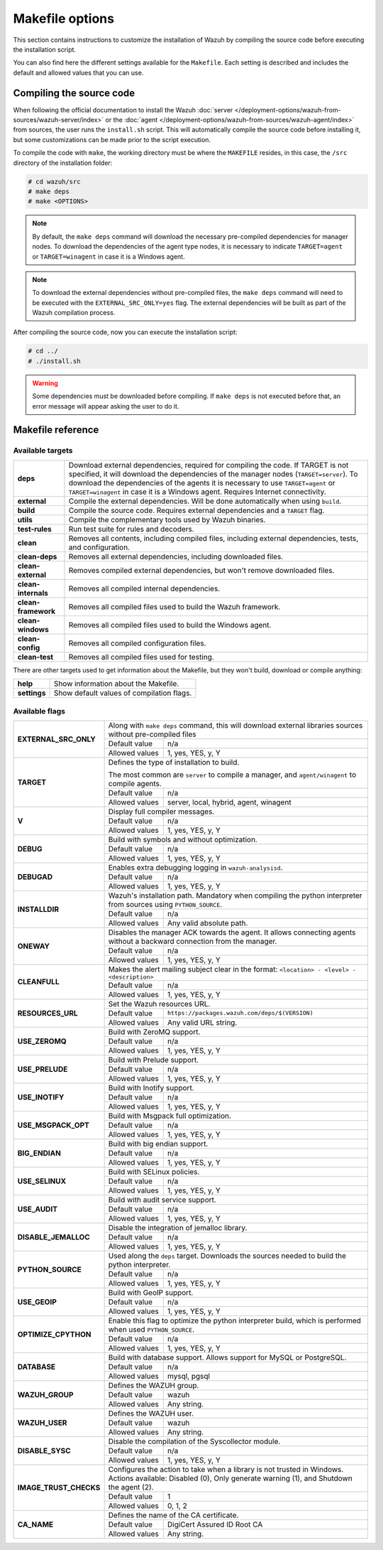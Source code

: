 .. Copyright (C) 2015, Wazuh, Inc.

.. meta::
  :description: This section contains instructions to customize the installation of Wazuh by compiling the source code before executing the installation script.

.. _wazuh_makefile:

Makefile options
================

This section contains instructions to customize the installation of Wazuh by compiling the source code before executing the installation script.

You can also find here the different settings available for the ``Makefile``. Each setting is described and includes the default and allowed values that you can use.


Compiling the source code
-------------------------

When following the official documentation to install the Wazuh :doc:`server </deployment-options/wazuh-from-sources/wazuh-server/index>` or the :doc:`agent </deployment-options/wazuh-from-sources/wazuh-agent/index>` from sources, the user runs the ``install.sh`` script. This will automatically compile the source code before installing it, but some customizations can be made prior to the script execution.

To compile the code with ``make``, the working directory must be where the ``MAKEFILE`` resides, in this case, the ``/src`` directory of the installation folder:

.. code-block:: console

  # cd wazuh/src
  # make deps
  # make <OPTIONS>

.. note::
      By default, the ``make deps`` command will download the necessary pre-compiled dependencies for manager nodes. To download the dependencies of the agent type nodes, it is necessary to indicate ``TARGET=agent`` or ``TARGET=winagent`` in case it is a Windows agent.

.. note::
      To download the external dependencies without pre-compiled files, the ``make deps`` command will need to be executed with the ``EXTERNAL_SRC_ONLY=yes`` flag. The external dependencies will be built as part of the Wazuh compilation process.

After compiling the source code, now you can execute the installation script:

.. code-block:: console

  # cd ../
  # ./install.sh

.. warning::
  Some dependencies must be downloaded before compiling. If ``make deps`` is not executed before that, an error message will appear asking the user to do it.

Makefile reference
------------------

Available targets
^^^^^^^^^^^^^^^^^

+-----------------------+---------------------------------------------------------------------------------------------------------------------------------------------------------------------------------------------------------------------------------------------------------------------------------------------------------------------------------------------------+
| **deps**              | Download external dependencies, required for compiling the code. If TARGET is not specified, it will download the dependencies of the manager nodes (``TARGET=server``). To download the dependencies of the agents it is necessary to use ``TARGET=agent`` or ``TARGET=winagent`` in case it is a Windows agent. Requires Internet connectivity. |
+-----------------------+---------------------------------------------------------------------------------------------------------------------------------------------------------------------------------------------------------------------------------------------------------------------------------------------------------------------------------------------------+
| **external**          | Compile the external dependencies. Will be done automatically when using ``build``.                                                                                                                                                                                                                                                               |
+-----------------------+---------------------------------------------------------------------------------------------------------------------------------------------------------------------------------------------------------------------------------------------------------------------------------------------------------------------------------------------------+
| **build**             | Compile the source code. Requires external dependencies and a ``TARGET`` flag.                                                                                                                                                                                                                                                                    |
+-----------------------+---------------------------------------------------------------------------------------------------------------------------------------------------------------------------------------------------------------------------------------------------------------------------------------------------------------------------------------------------+
| **utils**             | Compile the complementary tools used by Wazuh binaries.                                                                                                                                                                                                                                                                                           |
+-----------------------+---------------------------------------------------------------------------------------------------------------------------------------------------------------------------------------------------------------------------------------------------------------------------------------------------------------------------------------------------+
| **test-rules**        | Run test suite for rules and decoders.                                                                                                                                                                                                                                                                                                            |
+-----------------------+---------------------------------------------------------------------------------------------------------------------------------------------------------------------------------------------------------------------------------------------------------------------------------------------------------------------------------------------------+
| **clean**             | Removes all contents, including compiled files, including external dependencies, tests, and configuration.                                                                                                                                                                                                                                        |
+-----------------------+---------------------------------------------------------------------------------------------------------------------------------------------------------------------------------------------------------------------------------------------------------------------------------------------------------------------------------------------------+
| **clean-deps**        | Removes all external dependencies, including downloaded files.                                                                                                                                                                                                                                                                                    |
+-----------------------+---------------------------------------------------------------------------------------------------------------------------------------------------------------------------------------------------------------------------------------------------------------------------------------------------------------------------------------------------+
| **clean-external**    | Removes compiled external dependencies, but won't remove downloaded files.                                                                                                                                                                                                                                                                        |
+-----------------------+---------------------------------------------------------------------------------------------------------------------------------------------------------------------------------------------------------------------------------------------------------------------------------------------------------------------------------------------------+
| **clean-internals**   | Removes all compiled internal dependencies.                                                                                                                                                                                                                                                                                                       |
+-----------------------+---------------------------------------------------------------------------------------------------------------------------------------------------------------------------------------------------------------------------------------------------------------------------------------------------------------------------------------------------+
| **clean-framework**   | Removes all compiled files used to build the Wazuh framework.                                                                                                                                                                                                                                                                                     |
+-----------------------+---------------------------------------------------------------------------------------------------------------------------------------------------------------------------------------------------------------------------------------------------------------------------------------------------------------------------------------------------+
| **clean-windows**     | Removes all compiled files used to build the Windows agent.                                                                                                                                                                                                                                                                                       |
+-----------------------+---------------------------------------------------------------------------------------------------------------------------------------------------------------------------------------------------------------------------------------------------------------------------------------------------------------------------------------------------+
| **clean-config**      | Removes all compiled configuration files.                                                                                                                                                                                                                                                                                                         |
+-----------------------+---------------------------------------------------------------------------------------------------------------------------------------------------------------------------------------------------------------------------------------------------------------------------------------------------------------------------------------------------+
| **clean-test**        | Removes all compiled files used for testing.                                                                                                                                                                                                                                                                                                      |
+-----------------------+---------------------------------------------------------------------------------------------------------------------------------------------------------------------------------------------------------------------------------------------------------------------------------------------------------------------------------------------------+

There are other targets used to get information about the Makefile, but they won't build, download or compile anything:

+-----------------------+------------------------------------------------------------------------------------------------------------------------+
| **help**              | Show information about the Makefile.                                                                                   |
+-----------------------+------------------------------------------------------------------------------------------------------------------------+
| **settings**          | Show default values of compilation flags.                                                                              |
+-----------------------+------------------------------------------------------------------------------------------------------------------------+

Available flags
^^^^^^^^^^^^^^^

+---------------------------+------------------+----------------------------------------------------------------------------------------------------------------------------------------------+
| **EXTERNAL_SRC_ONLY**     | Along with ``make deps`` command, this will download external libraries sources without pre-compiled files                                                      |
|                           +------------------+----------------------------------------------------------------------------------------------------------------------------------------------+
|                           | Default value    | n/a                                                                                                                                          |
|                           +------------------+----------------------------------------------------------------------------------------------------------------------------------------------+
|                           | Allowed values   | 1, yes, YES, y, Y                                                                                                                            |
+---------------------------+------------------+----------------------------------------------------------------------------------------------------------------------------------------------+
| **TARGET**                | Defines the type of installation to build.                                                                                                                      |
|                           |                                                                                                                                                                 |
|                           | The most common are ``server`` to compile a manager, and ``agent/winagent``                                                                                     |
|                           | to compile agents.                                                                                                                                              |
|                           +------------------+----------------------------------------------------------------------------------------------------------------------------------------------+
|                           | Default value    | n/a                                                                                                                                          |
|                           +------------------+----------------------------------------------------------------------------------------------------------------------------------------------+
|                           | Allowed values   | server, local, hybrid, agent, winagent                                                                                                       |
+---------------------------+------------------+----------------------------------------------------------------------------------------------------------------------------------------------+
| **V**                     | Display full compiler messages.                                                                                                                                 |
|                           +------------------+----------------------------------------------------------------------------------------------------------------------------------------------+
|                           | Default value    | n/a                                                                                                                                          |
|                           +------------------+----------------------------------------------------------------------------------------------------------------------------------------------+
|                           | Allowed values   | 1, yes, YES, y, Y                                                                                                                            |
+---------------------------+------------------+----------------------------------------------------------------------------------------------------------------------------------------------+
| **DEBUG**                 | Build with symbols and without optimization.                                                                                                                    |
|                           +------------------+----------------------------------------------------------------------------------------------------------------------------------------------+
|                           | Default value    | n/a                                                                                                                                          |
|                           +------------------+----------------------------------------------------------------------------------------------------------------------------------------------+
|                           | Allowed values   | 1, yes, YES, y, Y                                                                                                                            |
+---------------------------+------------------+----------------------------------------------------------------------------------------------------------------------------------------------+
| **DEBUGAD**               | Enables extra debugging logging in ``wazuh-analysisd``.                                                                                                         |
|                           +------------------+----------------------------------------------------------------------------------------------------------------------------------------------+
|                           | Default value    | n/a                                                                                                                                          |
|                           +------------------+----------------------------------------------------------------------------------------------------------------------------------------------+
|                           | Allowed values   | 1, yes, YES, y, Y                                                                                                                            |
+---------------------------+------------------+----------------------------------------------------------------------------------------------------------------------------------------------+
| **INSTALLDIR**            | Wazuh's installation path. Mandatory when compiling the python interpreter from sources using ``PYTHON_SOURCE``.                                                |
|                           +------------------+----------------------------------------------------------------------------------------------------------------------------------------------+
|                           | Default value    | n/a                                                                                                                                          |
|                           +------------------+----------------------------------------------------------------------------------------------------------------------------------------------+
|                           | Allowed values   | Any valid absolute path.                                                                                                                     |
+---------------------------+------------------+----------------------------------------------------------------------------------------------------------------------------------------------+
| **ONEWAY**                | Disables the manager ACK towards the agent. It allows connecting agents without a backward connection from the manager.                                         |
|                           +------------------+----------------------------------------------------------------------------------------------------------------------------------------------+
|                           | Default value    | n/a                                                                                                                                          |
|                           +------------------+----------------------------------------------------------------------------------------------------------------------------------------------+
|                           | Allowed values   | 1, yes, YES, y, Y                                                                                                                            |
+---------------------------+------------------+----------------------------------------------------------------------------------------------------------------------------------------------+
| **CLEANFULL**             | Makes the alert mailing subject clear in the format: ``<location> - <level> - <description>``                                                                   |
|                           +------------------+----------------------------------------------------------------------------------------------------------------------------------------------+
|                           | Default value    | n/a                                                                                                                                          |
|                           +------------------+----------------------------------------------------------------------------------------------------------------------------------------------+
|                           | Allowed values   | 1, yes, YES, y, Y                                                                                                                            |
+---------------------------+------------------+----------------------------------------------------------------------------------------------------------------------------------------------+
| **RESOURCES_URL**         | Set the Wazuh resources URL.                                                                                                                                    |
|                           +------------------+----------------------------------------------------------------------------------------------------------------------------------------------+
|                           | Default value    | ``https://packages.wazuh.com/deps/$(VERSION)``                                                                                               |
|                           +------------------+----------------------------------------------------------------------------------------------------------------------------------------------+
|                           | Allowed values   | Any valid URL string.                                                                                                                        |
+---------------------------+------------------+----------------------------------------------------------------------------------------------------------------------------------------------+
| **USE_ZEROMQ**            | Build with ZeroMQ support.                                                                                                                                      |
|                           +------------------+----------------------------------------------------------------------------------------------------------------------------------------------+
|                           | Default value    | n/a                                                                                                                                          |
|                           +------------------+----------------------------------------------------------------------------------------------------------------------------------------------+
|                           | Allowed values   | 1, yes, YES, y, Y                                                                                                                            |
+---------------------------+------------------+----------------------------------------------------------------------------------------------------------------------------------------------+
| **USE_PRELUDE**           | Build with Prelude support.                                                                                                                                     |
|                           +------------------+----------------------------------------------------------------------------------------------------------------------------------------------+
|                           | Default value    | n/a                                                                                                                                          |
|                           +------------------+----------------------------------------------------------------------------------------------------------------------------------------------+
|                           | Allowed values   | 1, yes, YES, y, Y                                                                                                                            |
+---------------------------+------------------+----------------------------------------------------------------------------------------------------------------------------------------------+
| **USE_INOTIFY**           | Build with Inotify support.                                                                                                                                     |
|                           +------------------+----------------------------------------------------------------------------------------------------------------------------------------------+
|                           | Default value    | n/a                                                                                                                                          |
|                           +------------------+----------------------------------------------------------------------------------------------------------------------------------------------+
|                           | Allowed values   | 1, yes, YES, y, Y                                                                                                                            |
+---------------------------+------------------+----------------------------------------------------------------------------------------------------------------------------------------------+
| **USE_MSGPACK_OPT**       | Build with Msgpack full optimization.                                                                                                                           |
|                           +------------------+----------------------------------------------------------------------------------------------------------------------------------------------+
|                           | Default value    | n/a                                                                                                                                          |
|                           +------------------+----------------------------------------------------------------------------------------------------------------------------------------------+
|                           | Allowed values   | 1, yes, YES, y, Y                                                                                                                            |
+---------------------------+------------------+----------------------------------------------------------------------------------------------------------------------------------------------+
| **BIG_ENDIAN**            | Build with big endian support.                                                                                                                                  |
|                           +------------------+----------------------------------------------------------------------------------------------------------------------------------------------+
|                           | Default value    | n/a                                                                                                                                          |
|                           +------------------+----------------------------------------------------------------------------------------------------------------------------------------------+
|                           | Allowed values   | 1, yes, YES, y, Y                                                                                                                            |
+---------------------------+------------------+----------------------------------------------------------------------------------------------------------------------------------------------+
| **USE_SELINUX**           | Build with SELinux policies.                                                                                                                                    |
|                           +------------------+----------------------------------------------------------------------------------------------------------------------------------------------+
|                           | Default value    | n/a                                                                                                                                          |
|                           +------------------+----------------------------------------------------------------------------------------------------------------------------------------------+
|                           | Allowed values   | 1, yes, YES, y, Y                                                                                                                            |
+---------------------------+------------------+----------------------------------------------------------------------------------------------------------------------------------------------+
| **USE_AUDIT**             | Build with audit service support.                                                                                                                               |
|                           +------------------+----------------------------------------------------------------------------------------------------------------------------------------------+
|                           | Default value    | n/a                                                                                                                                          |
|                           +------------------+----------------------------------------------------------------------------------------------------------------------------------------------+
|                           | Allowed values   | 1, yes, YES, y, Y                                                                                                                            |
+---------------------------+------------------+----------------------------------------------------------------------------------------------------------------------------------------------+
| **DISABLE_JEMALLOC**      | Disable the integration of jemalloc library.                                                                                                                    |
|                           +------------------+----------------------------------------------------------------------------------------------------------------------------------------------+
|                           | Default value    | n/a                                                                                                                                          |
|                           +------------------+----------------------------------------------------------------------------------------------------------------------------------------------+
|                           | Allowed values   | 1, yes, YES, y, Y                                                                                                                            |
+---------------------------+------------------+----------------------------------------------------------------------------------------------------------------------------------------------+
| **PYTHON_SOURCE**         | Used along the ``deps`` target. Downloads the sources needed to build the python interpreter.                                                                   |
|                           +------------------+----------------------------------------------------------------------------------------------------------------------------------------------+
|                           | Default value    | n/a                                                                                                                                          |
|                           +------------------+----------------------------------------------------------------------------------------------------------------------------------------------+
|                           | Allowed values   | 1, yes, YES, y, Y                                                                                                                            |
+---------------------------+------------------+----------------------------------------------------------------------------------------------------------------------------------------------+
| **USE_GEOIP**             | Build with GeoIP support.                                                                                                                                       |
|                           +------------------+----------------------------------------------------------------------------------------------------------------------------------------------+
|                           | Default value    | n/a                                                                                                                                          |
|                           +------------------+----------------------------------------------------------------------------------------------------------------------------------------------+
|                           | Allowed values   | 1, yes, YES, y, Y                                                                                                                            |
+---------------------------+------------------+----------------------------------------------------------------------------------------------------------------------------------------------+
| **OPTIMIZE_CPYTHON**      | Enable this flag to optimize the python interpreter build, which is performed when used ``PYTHON_SOURCE``.                                                      |
|                           +------------------+----------------------------------------------------------------------------------------------------------------------------------------------+
|                           | Default value    | n/a                                                                                                                                          |
|                           +------------------+----------------------------------------------------------------------------------------------------------------------------------------------+
|                           | Allowed values   | 1, yes, YES, y, Y                                                                                                                            |
+---------------------------+------------------+----------------------------------------------------------------------------------------------------------------------------------------------+
| **DATABASE**              | Build with database support. Allows support for MySQL or PostgreSQL.                                                                                            |
|                           +------------------+----------------------------------------------------------------------------------------------------------------------------------------------+
|                           | Default value    | n/a                                                                                                                                          |
|                           +------------------+----------------------------------------------------------------------------------------------------------------------------------------------+
|                           | Allowed values   | mysql, pgsql                                                                                                                                 |
+---------------------------+------------------+----------------------------------------------------------------------------------------------------------------------------------------------+
| **WAZUH_GROUP**           | Defines the WAZUH group.                                                                                                                                        |
|                           +------------------+----------------------------------------------------------------------------------------------------------------------------------------------+
|                           | Default value    | wazuh                                                                                                                                        |
|                           +------------------+----------------------------------------------------------------------------------------------------------------------------------------------+
|                           | Allowed values   | Any string.                                                                                                                                  |
+---------------------------+------------------+----------------------------------------------------------------------------------------------------------------------------------------------+
| **WAZUH_USER**            | Defines the WAZUH user.                                                                                                                                         |
|                           +------------------+----------------------------------------------------------------------------------------------------------------------------------------------+
|                           | Default value    | wazuh                                                                                                                                        |
|                           +------------------+----------------------------------------------------------------------------------------------------------------------------------------------+
|                           | Allowed values   | Any string.                                                                                                                                  |
+---------------------------+------------------+----------------------------------------------------------------------------------------------------------------------------------------------+
| **DISABLE_SYSC**          | Disable the compilation of the Syscollector module.                                                                                                             |
|                           +------------------+----------------------------------------------------------------------------------------------------------------------------------------------+
|                           | Default value    | n/a                                                                                                                                          |
|                           +------------------+----------------------------------------------------------------------------------------------------------------------------------------------+
|                           | Allowed values   | 1, yes, YES, y, Y                                                                                                                            |
+---------------------------+------------------+----------------------------------------------------------------------------------------------------------------------------------------------+
| **IMAGE_TRUST_CHECKS**    | Configures the action to take when a library is not trusted in Windows. Actions available: Disabled (0), Only generate warning (1), and Shutdown the agent (2). |
|                           +------------------+----------------------------------------------------------------------------------------------------------------------------------------------+
|                           | Default value    | 1                                                                                                                                            |
|                           +------------------+----------------------------------------------------------------------------------------------------------------------------------------------+
|                           | Allowed values   | 0, 1, 2                                                                                                                                      |
+---------------------------+------------------+----------------------------------------------------------------------------------------------------------------------------------------------+
| **CA_NAME**               | Defines the name of the CA certificate.                                                                                                                         |
|                           +------------------+----------------------------------------------------------------------------------------------------------------------------------------------+
|                           | Default value    | DigiCert Assured ID Root CA                                                                                                                  |
|                           +------------------+----------------------------------------------------------------------------------------------------------------------------------------------+
|                           | Allowed values   | Any string.                                                                                                                                  |
+---------------------------+------------------+----------------------------------------------------------------------------------------------------------------------------------------------+
